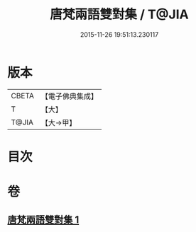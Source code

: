 #+TITLE: 唐梵兩語雙對集 / T@JIA
#+DATE: 2015-11-26 19:51:13.230117
* 版本
 |     CBETA|【電子佛典集成】|
 |         T|【大】     |
 |     T@JIA|【大→甲】   |

* 目次
* 卷
** [[file:KR6s0025_001.txt][唐梵兩語雙對集 1]]
